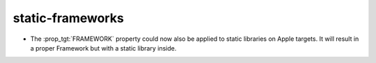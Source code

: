 static-frameworks
-----------------

* The :prop_tgt:`FRAMEWORK` property could now also be applied to
  static libraries on Apple targets.  It will result in a proper
  Framework but with a static library inside.
